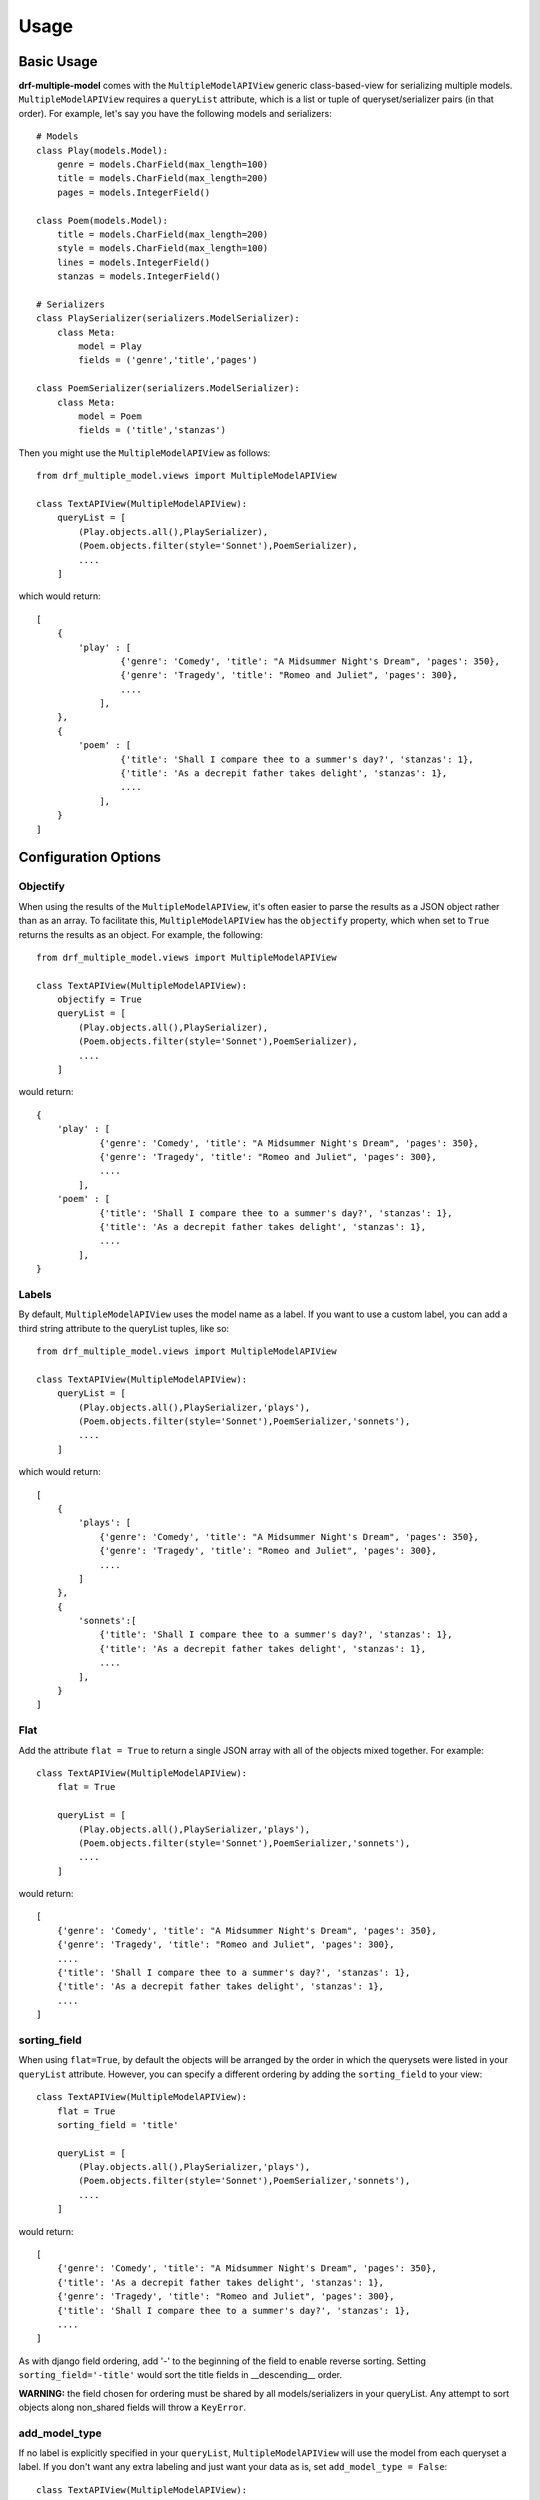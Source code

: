 =====
Usage
=====

Basic Usage
============

**drf-multiple-model** comes with the ``MultipleModelAPIView`` generic class-based-view for serializing multiple models.  ``MultipleModelAPIView`` requires a ``queryList`` attribute, which is a list or tuple of queryset/serializer pairs (in that order).  For example, let's say you have the following models and serializers::

    # Models
    class Play(models.Model):
        genre = models.CharField(max_length=100)
        title = models.CharField(max_length=200)
        pages = models.IntegerField()

    class Poem(models.Model):
        title = models.CharField(max_length=200)
        style = models.CharField(max_length=100)
        lines = models.IntegerField()
        stanzas = models.IntegerField()

    # Serializers
    class PlaySerializer(serializers.ModelSerializer):
        class Meta:
            model = Play
            fields = ('genre','title','pages')

    class PoemSerializer(serializers.ModelSerializer):
        class Meta:
            model = Poem
            fields = ('title','stanzas')

Then you might use the ``MultipleModelAPIView`` as follows::

    from drf_multiple_model.views import MultipleModelAPIView

    class TextAPIView(MultipleModelAPIView):
        queryList = [
            (Play.objects.all(),PlaySerializer),
            (Poem.objects.filter(style='Sonnet'),PoemSerializer),
            ....
        ]

which would return::

    [
        {
            'play' : [
                    {'genre': 'Comedy', 'title': "A Midsummer Night's Dream", 'pages': 350},
                    {'genre': 'Tragedy', 'title': "Romeo and Juliet", 'pages': 300},
                    ....
                ],
        },
        {
            'poem' : [
                    {'title': 'Shall I compare thee to a summer's day?', 'stanzas': 1},
                    {'title': 'As a decrepit father takes delight', 'stanzas': 1},
                    ....
                ],
        }
    ]

Configuration Options
=====================

Objectify
---------

When using the results of the ``MultipleModelAPIView``, it's often easier to parse the results as a JSON object rather than as an array.  To facilitate this, ``MultipleModelAPIView`` has the ``objectify`` property, which when set to ``True`` returns the results as an object.  For example, the following::

    from drf_multiple_model.views import MultipleModelAPIView

    class TextAPIView(MultipleModelAPIView):
        objectify = True
        queryList = [
            (Play.objects.all(),PlaySerializer),
            (Poem.objects.filter(style='Sonnet'),PoemSerializer),
            ....
        ]

would return::

    {
        'play' : [
                {'genre': 'Comedy', 'title': "A Midsummer Night's Dream", 'pages': 350},
                {'genre': 'Tragedy', 'title': "Romeo and Juliet", 'pages': 300},
                ....
            ],
        'poem' : [
                {'title': 'Shall I compare thee to a summer's day?', 'stanzas': 1},
                {'title': 'As a decrepit father takes delight', 'stanzas': 1},
                ....
            ],
    }


Labels
------

By default, ``MultipleModelAPIView`` uses the model name as a label.  If you want to use a custom label, you can add a third string attribute to the queryList tuples, like so::

    from drf_multiple_model.views import MultipleModelAPIView

    class TextAPIView(MultipleModelAPIView):
        queryList = [
            (Play.objects.all(),PlaySerializer,'plays'),
            (Poem.objects.filter(style='Sonnet'),PoemSerializer,'sonnets'),
            ....
        ]

which would return::

    [
        {
            'plays': [
                {'genre': 'Comedy', 'title': "A Midsummer Night's Dream", 'pages': 350},
                {'genre': 'Tragedy', 'title': "Romeo and Juliet", 'pages': 300},
                ....
            ]
        },
        {
            'sonnets':[
                {'title': 'Shall I compare thee to a summer's day?', 'stanzas': 1},
                {'title': 'As a decrepit father takes delight', 'stanzas': 1},
                ....
            ],
        }
    ]


Flat
----

Add the attribute ``flat = True`` to return a single JSON array with all of the objects mixed together.  For example::

    class TextAPIView(MultipleModelAPIView):
        flat = True

        queryList = [
            (Play.objects.all(),PlaySerializer,'plays'),
            (Poem.objects.filter(style='Sonnet'),PoemSerializer,'sonnets'),
            ....
        ]

would return::

    [
        {'genre': 'Comedy', 'title': "A Midsummer Night's Dream", 'pages': 350},
        {'genre': 'Tragedy', 'title': "Romeo and Juliet", 'pages': 300},
        ....
        {'title': 'Shall I compare thee to a summer's day?', 'stanzas': 1},
        {'title': 'As a decrepit father takes delight', 'stanzas': 1},
        ....
    ]

sorting_field
-------------

When using ``flat=True``, by default the objects will be arranged by the order in which the querysets were listed in your ``queryList`` attribute.  However, you can specify a different ordering by adding the ``sorting_field`` to your view::

    class TextAPIView(MultipleModelAPIView):
        flat = True
        sorting_field = 'title'

        queryList = [
            (Play.objects.all(),PlaySerializer,'plays'),
            (Poem.objects.filter(style='Sonnet'),PoemSerializer,'sonnets'),
            ....
        ]

would return::

    [
        {'genre': 'Comedy', 'title': "A Midsummer Night's Dream", 'pages': 350},
        {'title': 'As a decrepit father takes delight', 'stanzas': 1},
        {'genre': 'Tragedy', 'title': "Romeo and Juliet", 'pages': 300},
        {'title': 'Shall I compare thee to a summer's day?', 'stanzas': 1},
        ....
    ]

As with django field ordering, add '-' to the beginning of the field to enable reverse sorting.  Setting ``sorting_field='-title'`` would sort the title fields in __descending__ order.

**WARNING:** the field chosen for ordering must be shared by all models/serializers in your queryList.  Any attempt to sort objects along non_shared fields will throw a ``KeyError``.

add_model_type
--------------

If no label is explicitly specified in your ``queryList``, ``MultipleModelAPIView`` will use the model from each queryset a label.  If you don't want any extra labeling and just want your data as is, set ``add_model_type = False``::

    class TextAPIView(MultipleModelAPIView):
        add_model_type = False

        queryList = [
            (Play.objects.all(),PlaySerializer,'plays'),
            (Poem.objects.filter(style='Sonnet'),PoemSerializer,'sonnets'),
            ....
        ]

would return::

    [
        [
            {'genre': 'Comedy', 'title': "A Midsummer Night's Dream", 'pages': 350},
            {'genre': 'Tragedy', 'title': "Romeo and Juliet", 'pages': 300},
            ....
        ],
        [
            {'title': 'Shall I compare thee to a summer's day?', 'stanzas': 1},
            {'title': 'As a decrepit father takes delight', 'stanzas': 1},
            ....
        ]
    ]


This works with ``flat = True`` set as well -- the ``'type':'myModel'`` won't be appended to each data point in that case.  **Note:** adding a custom label to your queryList elements will **always** override add_model_type.  However, labels are taken on an element-by-element basis, so you can add labels for some of your models/querysets, but not others.

Mixin
=====

If you want to combine ``MultipleModelAPIView``'s ``list()`` function with other views, you can use the included ``MultipleModelMixin`` instead.
